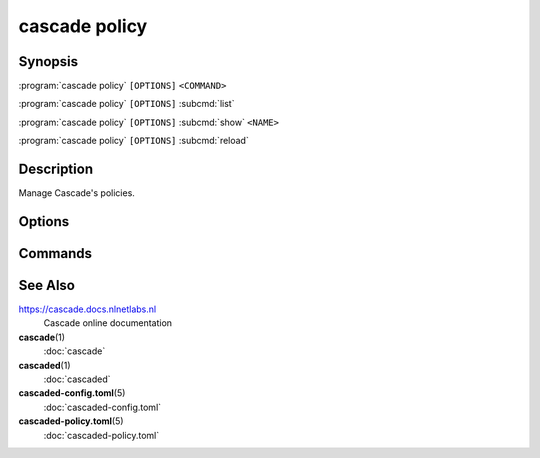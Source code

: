 cascade policy
==============

Synopsis
--------

:program:`cascade policy` ``[OPTIONS]`` ``<COMMAND>``

:program:`cascade policy` ``[OPTIONS]`` :subcmd:`list`

:program:`cascade policy` ``[OPTIONS]`` :subcmd:`show` ``<NAME>``

:program:`cascade policy` ``[OPTIONS]`` :subcmd:`reload`

Description
-----------

Manage Cascade's policies.

Options
-------

.. option:: -h, --help

   Print the help text (short summary with ``-h``, long help with ``--help``).

Commands
--------

.. subcmd:: list

   List registered policies

.. subcmd:: show

   Show the settings contained in a policy

.. subcmd:: reload

   Reload all the policies from the files


See Also
--------

https://cascade.docs.nlnetlabs.nl
    Cascade online documentation

**cascade**\ (1)
    :doc:`cascade`

**cascaded**\ (1)
    :doc:`cascaded`

**cascaded-config.toml**\ (5)
    :doc:`cascaded-config.toml`

**cascaded-policy.toml**\ (5)
    :doc:`cascaded-policy.toml`
